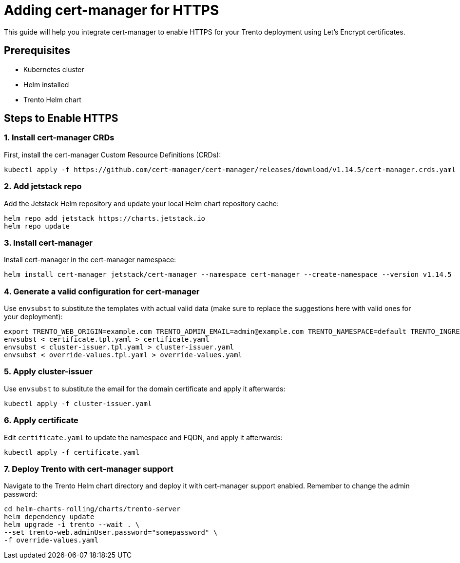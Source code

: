 = Adding cert-manager for HTTPS

This guide will help you integrate cert-manager to enable HTTPS for your
Trento deployment using Let’s Encrypt certificates.

== Prerequisites

* Kubernetes cluster
* Helm installed
* Trento Helm chart

== Steps to Enable HTTPS

=== 1. Install cert-manager CRDs

First, install the cert-manager Custom Resource Definitions (CRDs):
[source,bash]
....
kubectl apply -f https://github.com/cert-manager/cert-manager/releases/download/v1.14.5/cert-manager.crds.yaml
....

=== 2. Add jetstack repo

Add the Jetstack Helm repository and update your local Helm chart
repository cache:
[source,bash]
....
helm repo add jetstack https://charts.jetstack.io
helm repo update
....

=== 3. Install cert-manager

Install cert-manager in the cert-manager namespace:
[source,bash]
....
helm install cert-manager jetstack/cert-manager --namespace cert-manager --create-namespace --version v1.14.5
....

=== 4. Generate a valid configuration for cert-manager

Use `+envsubst+` to substitute the templates with actual valid data
(make sure to replace the suggestions here with valid ones for your
deployment):
[source,bash]
....
export TRENTO_WEB_ORIGIN=example.com TRENTO_ADMIN_EMAIL=admin@example.com TRENTO_NAMESPACE=default TRENTO_INGRESS_CLASS=traefik
envsubst < certificate.tpl.yaml > certificate.yaml
envsubst < cluster-issuer.tpl.yaml > cluster-issuer.yaml
envsubst < override-values.tpl.yaml > override-values.yaml
....

=== 5. Apply cluster-issuer

Use `+envsubst+` to substitute the email for the domain certificate and
apply it afterwards:
[source,bash]
....
kubectl apply -f cluster-issuer.yaml
....

=== 6. Apply certificate

Edit `+certificate.yaml+` to update the namespace and FQDN, and apply it
afterwards:
[source,bash]
....
kubectl apply -f certificate.yaml
....

=== 7. Deploy Trento with cert-manager support

Navigate to the Trento Helm chart directory and deploy it with
cert-manager support enabled. Remember to change the admin password:
[source,bash]
....
cd helm-charts-rolling/charts/trento-server
helm dependency update
helm upgrade -i trento --wait . \
--set trento-web.adminUser.password="somepassword" \
-f override-values.yaml
....
